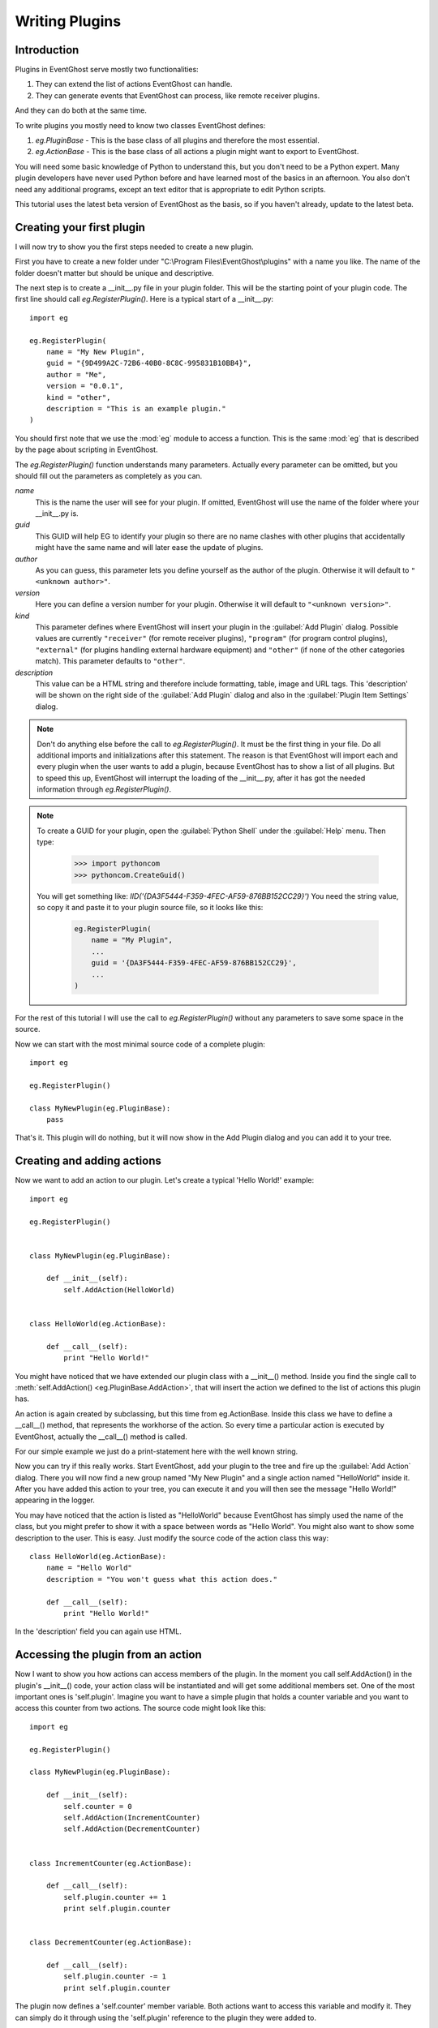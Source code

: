 ===============
Writing Plugins
===============

Introduction
------------

Plugins in EventGhost serve mostly two functionalities:

1. They can extend the list of actions EventGhost can handle.
2. They can generate events that EventGhost can process, like remote 
   receiver plugins.

And they can do both at the same time.

To write plugins you mostly need to know two classes EventGhost defines:

1. `eg.PluginBase` - This is the base class of all plugins and 
   therefore the most essential.
2. `eg.ActionBase` - This is the base class of all actions a plugin 
   might want to export to EventGhost. 

You will need some basic knowledge of Python to understand this, but you don't 
need to be a Python expert. Many plugin developers have never used Python 
before and have learned most of the basics in an afternoon. You also don't 
need any additional programs, except an text editor that is appropriate to 
edit Python scripts.

This tutorial uses the latest beta version of EventGhost as the basis, so if 
you haven't already, update to the latest beta. 

Creating your first plugin
--------------------------

I will now try to show you the first steps needed to create a new plugin.

First you have to create a new folder under 
"C:\\Program Files\\EventGhost\\plugins" with a name you like. The name of the 
folder doesn't matter but should be unique and descriptive.

The next step is to create a __init__.py file in your plugin folder. This 
will be the starting point of your plugin code. The first line should call 
`eg.RegisterPlugin()`. Here is a typical start of a __init__.py::

    import eg
    
    eg.RegisterPlugin(
        name = "My New Plugin",
        guid = "{9D499A2C-72B6-40B0-8C8C-995831B10BB4}",
        author = "Me",
        version = "0.0.1",
        kind = "other",
        description = "This is an example plugin."
    )

You should first note that we use the :mod:`eg` module to access a function. 
This is the same :mod:`eg` that is described by the page about scripting in 
EventGhost.

The `eg.RegisterPlugin()` function understands many parameters. Actually 
every parameter can be omitted, but you should fill out the parameters as 
completely as you can.

*name*
    This is the name the user will see for your plugin. If omitted, EventGhost 
    will use the name of the folder where your __init__.py is. 

*guid*
    This GUID will help EG to identify your plugin so there are no name
    clashes with other plugins that accidentally might have the same name and
    will later ease the update of plugins.
    
*author*
    As you can guess, this parameter lets you define yourself as the author of 
    the plugin. Otherwise it will default to ``"<unknown author>"``. 

*version*
    Here you can define a version number for your plugin. Otherwise it will 
    default to ``"<unknown version>"``. 

*kind*
    This parameter defines where EventGhost will insert your plugin in the 
    :guilabel:`Add Plugin` dialog. Possible values are currently 
    ``"receiver"`` (for remote receiver plugins), ``"program"`` (for program 
    control plugins), ``"external"`` (for plugins handling external hardware 
    equipment) and ``"other"`` (if none of the other categories match). 
    This parameter defaults to ``"other"``. 

*description*
    This value can be a HTML string and therefore include formatting, table, 
    image and URL tags. This 'description' will be shown on the right side of 
    the :guilabel:`Add Plugin` dialog and also in the :guilabel:`Plugin Item Settings` dialog. 


.. note::

    Don't do anything else before the call to `eg.RegisterPlugin()`. 
    It must be the first thing in your file. Do all additional imports and 
    initializations after this statement. The reason is that EventGhost will 
    import each and every plugin when the user wants to add a plugin, because 
    EventGhost has to show a list of all plugins. But to speed this up, 
    EventGhost will interrupt the loading of the __init__.py, after it has 
    got the needed information through `eg.RegisterPlugin()`.

.. note::

    To create a GUID for your plugin, open the :guilabel:`Python Shell` under
    the :guilabel:`Help` menu. Then type:
    
       >>> import pythoncom
       >>> pythoncom.CreateGuid()
       
    You will get something like: `IID('{DA3F5444-F359-4FEC-AF59-876BB152CC29}')`
    You need the string value, so copy it and paste it to your plugin source
    file, so it looks like this:

        .. code:: python
        
            eg.RegisterPlugin(
                name = "My Plugin",
                ...
                guid = '{DA3F5444-F359-4FEC-AF59-876BB152CC29}',
                ...
            )
            
For the rest of this tutorial I will use the call to `eg.RegisterPlugin()`
without any parameters to save some space in the source.

Now we can start with the most minimal source code of a complete plugin::

    import eg
    
    eg.RegisterPlugin()
    
    class MyNewPlugin(eg.PluginBase):
        pass

That's it. This plugin will do nothing, but it will now show in the Add Plugin 
dialog and you can add it to your tree. 


Creating and adding actions
---------------------------

Now we want to add an action to our plugin. Let's create a typical 'Hello 
World!' example::

    import eg
    
    eg.RegisterPlugin()
    
    
    class MyNewPlugin(eg.PluginBase):
    
        def __init__(self):
            self.AddAction(HelloWorld)
    
    
    class HelloWorld(eg.ActionBase):
    
        def __call__(self):
            print "Hello World!"

You might have noticed that we have extended our plugin class with a 
__init__() method. Inside you find the single call to 
:meth:`self.AddAction() <eg.PluginBase.AddAction>`, that 
will insert the action we defined to the list of actions this plugin has.

An action is again created by subclassing, but this time from eg.ActionBase. 
Inside this class we have to define a __call__() method, that represents the 
workhorse of the action. So every time a particular action is executed by 
EventGhost, actually the __call__() method is called.

For our simple example we just do a print-statement here with the well known 
string.

Now you can try if this really works. Start EventGhost, add your plugin to 
the tree and fire up the :guilabel:`Add Action` dialog. There you will now 
find a new group named "My New Plugin" and a single action named "HelloWorld" 
inside it. After you have added this action to your tree, you can execute it 
and you will then see the message "Hello World!" appearing in the logger.

You may have noticed that the action is listed as "HelloWorld" because 
EventGhost has simply used the name of the class, but you might prefer to 
show it with a space between words as "Hello World". You might also want to 
show some description to the user. This is easy. Just modify the source code 
of the action class this way::

    class HelloWorld(eg.ActionBase):
        name = "Hello World"
        description = "You won't guess what this action does."
    
        def __call__(self):
            print "Hello World!"

In the 'description' field you can again use HTML.

Accessing the plugin from an action
-----------------------------------

Now I want to show you how actions can access members of the plugin. In the 
moment you call self.AddAction() in the plugin's __init__() code, your 
action class will be instantiated and will get some additional members 
set. One of the most important ones is 'self.plugin'. Imagine you want to 
have a simple plugin that holds a counter variable and you want to access 
this counter from two actions. The source code might look like this::

    import eg
    
    eg.RegisterPlugin()
    
    class MyNewPlugin(eg.PluginBase):
    
        def __init__(self):
            self.counter = 0
            self.AddAction(IncrementCounter)
            self.AddAction(DecrementCounter)
    
    
    class IncrementCounter(eg.ActionBase):
    
        def __call__(self):
            self.plugin.counter += 1
            print self.plugin.counter
    
    
    class DecrementCounter(eg.ActionBase):
    
        def __call__(self):
            self.plugin.counter -= 1
            print self.plugin.counter
    
The plugin now defines a 'self.counter' member variable. Both actions want to 
access this variable and modify it. They can simply do it through using the 
'self.plugin' reference to the plugin they were added to. 


Grouping of actions
-------------------

Some plugins have so many actions that they prefer to group the actions 
inside folders in the :guilabel:`Add Action` dialog. Take a look at the 'Media 
Player Classic' plugin for an example, even if you don't have or use this 
media player. Such grouping is easily done. You only have to learn one new 
method of a plugin called :meth:`AddGroup() <eg.PluginBase.AddGroup>`. I will 
show you a small example with only three actions and two groups::
    
    import eg
    
    eg.RegisterPlugin()
    
    class MyNewPlugin(eg.PluginBase):
    
        def __init__(self):
            self.AddAction(Action1)
            group1 = self.AddGroup(
                "My first group", 
                "My first group description"
            )
            group1.AddAction(Action2)
            group2 = self.AddGroup(
                "My second group", 
                "My second group description"
            )
            group2.AddAction(Action3)
 
        
    class Action1(eg.ActionBase):
    
        def __call__(self):
            print "Action1 called"
    
    
    class Action2(eg.ActionBase):
    
        def __call__(self):
            print "Action2 called"
    
    
    class Action3(eg.ActionBase):
    
        def __call__(self):
            print "Action3 called"

So this should be easy to understand. Instead of calling self.AddAction(), we 
use self.AddGroup() here to create a new group and remember the returned 
object. We then call AddAction() on this returned object to add our actions 
to this group. You can even call AddGroup() on the object returned from 
AddGroup() to get even deeper nested groups. 


Making a plugin configurable
----------------------------

Till now we only have overwritten the __init__() method of a plugin. But if 
your plugin wants to have configuration options, your plugin needs parameters 
and you need to know some more methods. We will start with the 
:meth:`~eg.PluginBase.Configure` method.

To make a nice configuration dialog in Python, you have to use wxPython 
functions. wxPython is a great GUI toolkit but it is quite big and complex. 
But don't be afraid. You don't need to know it with all odds and ends. Most 
times you can simply use some code from another plugin that has similar 
configuration elements as you intend. If you get stuck, feel free to ask 
in the `EventGhost forum </forum/viewforum.php?f=10>`_ to get some help. 
People who are familiar with wxPython can construct a nice dialog in minutes.

So let me show you a small demo again of a plugin with a configuration dialog. 
This one is really simple, as it only has a single string option.
::

    import eg
    
    eg.RegisterPlugin()
    
    class MyNewPlugin(eg.PluginBase):
    
        def Configure(self, myString=""):
            panel = eg.ConfigPanel()
            textControl = wx.TextCtrl(panel, -1, myString)
            panel.sizer.Add(textControl, 1, wx.EXPAND)
            while panel.Affirmed():
                panel.SetResult(textControl.GetValue())

If you add this plugin, you will see that the user gets a dialog box with a 
single text box inside. It doesn't look nice, but this doesn't matter now 
since I only want to demonstrate how things work.

Nearly all configuration dialogs follow the same scheme.

#. Define a :meth:`~eg.PluginBase.Configure` method, that has as 
   many parameters as you need. All parameters must be default parameters, 
   because if the plugin is added freshly, EventGhost can't know what and how 
   many parameters you want.
#. Then let EventGhost pre-build a panel through the creation of a
   :class:`eg.ConfigPanel` instance.
#. Now you create as many wxPython controls as you need and set their initial
   value with the parameters you got through the 
   :meth:`~eg.PluginBase.Configure` method. In this case we only have 
   *myString* and use it as value to a :class:`wx.TextCtrl`.
#. You now have to add these controls to the wx.Sizer of the panel with 
   panel.sizer.Add(). (Or you have to create a new wx.Sizer and add this sizer 
   to panel.sizer, but therefore you need more knowledge of wx.Sizers.)
#. Then you call panel.Affirmed() in a loop. This method of the panel will 
   finish the setup of the dialog and display it to the user. If the user 
   dismisses the dialog with the :guilabel:`Cancel` button, this method will 
   return False and you are done.
#. If panel.Affirmed() returns True, you have to return the current settings 
   the user has made through panel.SetResult(...). In this case we get the 
   current setting of the text box by using GetValue() on it. 

If you now type something into this text box and press :guilabel:`OK`, you 
will find that if you reconfigure the plugin this text is already set. It will 
even survive if you save your EventGhost configuration and restart EventGhost.

It is needed to use panel.Affirmed() and panel.SetResult(...) in a loop, 
because the user might also use the :guilabel:`Apply` button and EventGhost 
needs to know the current settings from the panel without dismissing it 
completely.

Before I can show you how to actually use this parameter you have to learn 
some more methods of a plugin:


Other important methods of a plugin
-----------------------------------

:meth:`__start__([, *args]) <eg.PluginBase.__start__>`

    This method will be called when your plugin gets enabled.
    
:meth:`__stop__() <eg.PluginBase.__stop__>`

    This method will be called when your plugin gets disabled.
    
:meth:`__close__() <eg.PluginBase.__close__>`

    This method gets called when your plugin gets unloaded.


Lets make a simple example where you can explore this::

    import eg
    
    eg.RegisterPlugin()
    
    print "MyNewPlugin module code gets loaded."
    
    
    class MyNewPlugin(eg.PluginBase):
    
        def __init__(self):
            print "MyNewPlugin is inited."
    
        def __start__(self, myString):
            print "MyNewPlugin is started with parameter: " + myString
    
        def __stop__(self):
            print "MyNewPlugin is stopped."
    
        def __close__(self):
            print "MyNewPlugin is closed."
    
        def Configure(self, myString=""):
            panel = eg.ConfigPanel()
            textControl = wx.TextCtrl(panel, -1, myString)
            panel.sizer.Add(textControl, 1, wx.EXPAND)
            while panel.Affirmed():
                panel.SetResult(textControl.GetValue())

If the user adds this plugin to its configuration the call order is as follows:

1. The plugin module code (__init__.py) gets loaded, similar to an import
2. The plugin gets instantiated and its __init__() method gets called. The 
   plugin should add all actions it wants to publish through calls to 
   AddAction() in its __init__() method.
3. If the plugin has any parameters that need to be set up, the Configure() 
   method is called and the user has to make the appropriate settings. As 
   soon as the user presses the :guilabel:`OK` button, EventGhost will receive 
   the parameters and store them.
4. Now the :meth:`~eg.PluginBase.__start__` method is called 
   and the plugin will receive the stored parameters. So it will receive the 
   same parameters that Configure() has returned.
5. If EventGhost is about to quit or the plugin gets deleted by the user, the 
   :meth:`~eg.PluginBase.__stop__` method is called and then the 
   :meth:`~eg.PluginBase.__close__` method immediately after that. 

If the user now disables your running plugin in the tree, your 
:meth:`~eg.PluginBase.__stop__` method gets called. If he re-enables the 
plugin, the :meth:`~eg.PluginBase.__start__` method is called again.

If the plugin is already stored in the configuration of the user and 
EventGhost will load this configuration, the same will happen with the only 
difference that the Configure() method is not called again, as EventGhost 
already knows the parameters it should supply to the 
:meth:`~eg.PluginBase.__start__` method. If the configuration was saved with 
your plugin in disabled state, your plugin will not get a 
:meth:`~eg.PluginBase.__start__` call.

So the :meth:`~eg.PluginBase.__start__` and :meth:`~eg.PluginBase.__stop__` 
methods are always called in a pair. If the plugins 
:meth:`~eg.PluginBase.__start__` method was called, the plugin 
can be sure its :meth:`~eg.PluginBase.__stop__` method will also 
be called at some time.

If the user wants to change some parameters of the plugin, the following will 
happen:

1. Configure() is called (with the old parameters).
2. If the user presses the :guilabel:`Cancel` button inside the configuration 
   dialog, nothing more will happen.
3. If the user presses the :guilabel:`OK` button the Configure() method has to 
   return the new parameters. If the plugin is enabled already, the plugin's 
   :meth:`~eg.PluginBase.__stop__` method will be called and 
   immediately after that the :meth:`~eg.PluginBase.__start__` 
   method with the new parameters. 

So what is important to know is that the plugin will get its parameters 
through the :meth:`~eg.PluginBase.__start__` method and not, as 
you might have expected, through the __init__() method.


Making actions configurable
---------------------------

To make actions configurable you basically do the same as for the plugin 
configuration. Again you have to define a Configure() method, but this time 
for the eg.ActionBase. Instead of a special method like :meth:`~eg.PluginBase.__start__`, an 
action will receive the parameters directly through the __call__() method.
::

    import eg
    
    eg.RegisterPlugin()
    
    class MyNewPlugin(eg.PluginBase):
    
        def __init__(self):
            self.AddAction(PrintString)
    
    
    class PrintString(eg.ActionBase):
    
        def __call__(self, myString):
            print myString
            
        def Configure(self, myString=""):
            panel = eg.ConfigPanel()
            textControl = wx.TextCtrl(panel, -1, myString)
            panel.sizer.Add(textControl, 1, wx.EXPAND)
            while panel.Affirmed():
                panel.SetResult(textControl.GetValue())

As you can see, the Configure() method is absolutely identical to the one we 
used above for the plugin. 
  
Generating events
-----------------

As said in the introduction, one purpose of some plugins is to generate 
events. EventGhost's architecture has special support for "enduring" events. 
Imagine you press and hold a button on your remote, EventGhost might 
have to do some actions dependent on the duration of the press, like 
AutoRepeat. Therefore you have to generate an enduring event and end this 
event later if the button is released.

Other plugins only generate "short-term" events that indicate a change on 
something, but don't have a duration.

Short-term events
^^^^^^^^^^^^^^^^^

The last mentioned type of events is simply generated. You just have to call 
the plugin's method :meth:`self.TriggerEvent() <eg.PluginBase.TriggerEvent>` 
with an appropriate event string.

Typically, a plugin that is generating events has to monitor some state and 
then fires the event if some condition is met. Therefore in most cases it has 
to create a thread that runs independent from EventGhost's processing. Here I 
will show you the source of a simple plugin that fires an event every 10 
seconds to EventGhost::

    import eg
    
    eg.RegisterPlugin()
    
    from threading import Event, Thread
    
    class MyPlugin(eg.PluginBase):
    
        def __start__(self):
            self.stopThreadEvent = Event()
            thread = Thread(
                target=self.ThreadLoop, 
                args=(self.stopThreadEvent, )
            )
            thread.start()
            
        def __stop__(self):
            self.stopThreadEvent.set()
            
        def ThreadLoop(self, stopThreadEvent):
            while not stopThreadEvent.isSet():
                self.TriggerEvent("MyTimerEvent")
                stopThreadEvent.wait(10.0)

One important thing you should notice, is the starting of the thread in the 
:meth:`~eg.PluginBase.__start__` method of the plugin and stopping it in the 
:meth:`~eg.PluginBase.__stop__` method. A plugin should only generate events 
if its :meth:`~eg.PluginBase.__start__` method was called, so it will not 
generate events if the plugin was disabled by the user. Please follow this 
convention, to only generate events after :meth:`~eg.PluginBase.__start__` is 
called and stop event generation if :meth:`~eg.PluginBase.__stop__` is called.


Enduring events
^^^^^^^^^^^^^^^

[more to come...]


Further reading
---------------

You should now have the basic knowledge to understand some already written 
plugins. A recommended start is the source code of the Winamp plugin, as it 
has some comments and is relative simple. The next one could be the 
Foobar2000 plugin, as it shows how to create many similar actions from a list 
of data. This technique is even more used in the "Media Player Classic" 
plugin. Then you should take a look at the definition of 
:class:`eg.PluginBase` and :class:`eg.ActionBase` in the 
`EventGhost API Documentation <eg/index.html>`_. There you can see which 
members of the classes are defined, so you won't accidentally overwrite them 
in your own plugin. 
